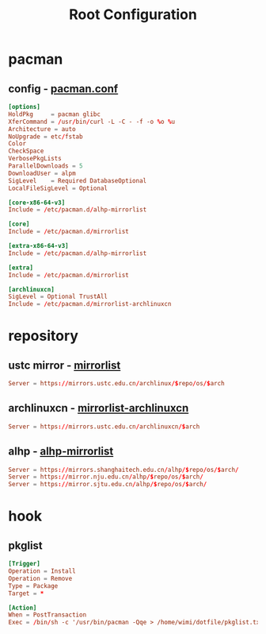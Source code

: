 #+title: Root Configuration
#+startup: show2levels
#+property: header-args :mkdirp yes

* pacman
** config - [[file:/etc/pacman.conf][pacman.conf]]
#+begin_src conf :tangle "/doas::/etc/pacman.conf"
  [options]
  HoldPkg     = pacman glibc
  XferCommand = /usr/bin/curl -L -C - -f -o %o %u
  Architecture = auto
  NoUpgrade = etc/fstab
  Color
  CheckSpace
  VerbosePkgLists
  ParallelDownloads = 5
  DownloadUser = alpm
  SigLevel    = Required DatabaseOptional
  LocalFileSigLevel = Optional

  [core-x86-64-v3]
  Include = /etc/pacman.d/alhp-mirrorlist

  [core]
  Include = /etc/pacman.d/mirrorlist

  [extra-x86-64-v3]
  Include = /etc/pacman.d/alhp-mirrorlist

  [extra]
  Include = /etc/pacman.d/mirrorlist

  [archlinuxcn]
  SigLevel = Optional TrustAll
  Include = /etc/pacman.d/mirrorlist-archlinuxcn
#+end_src
* repository
** ustc mirror - [[file:/etc/pacman.d/mirrorlist][mirrorlist]]
#+begin_src conf :tangle "/doas::/etc/pacman.d/mirrorlist"
Server = https://mirrors.ustc.edu.cn/archlinux/$repo/os/$arch
#+end_src
** archlinuxcn - [[file:/etc/pacman.d/mirrorlist-archlinuxcn][mirrorlist-archlinuxcn]]
#+begin_src conf :tangle "/doas::/etc/pacman.d/mirrorlist-archlinuxcn"
Server = https://mirrors.ustc.edu.cn/archlinuxcn/$arch
#+end_src
** alhp - [[file:/etc/pacman.d/alhp-mirrorlist][alhp-mirrorlist]]
#+begin_src conf :tangle "/doas::/etc/pacman.d/alhp-mirrorlist"
  Server = https://mirrors.shanghaitech.edu.cn/alhp/$repo/os/$arch/
  Server = https://mirror.nju.edu.cn/alhp/$repo/os/$arch/
  Server = https://mirror.sjtu.edu.cn/alhp/$repo/os/$arch/
#+end_src
* hook
** pkglist
#+begin_src conf :tangle "/doas::/etc/pacman.d/hooks/pkglist.hook"
  [Trigger]
  Operation = Install
  Operation = Remove
  Type = Package
  Target = *

  [Action]
  When = PostTransaction
  Exec = /bin/sh -c '/usr/bin/pacman -Qqe > /home/wimi/dotfile/pkglist.txt'
#+end_src
